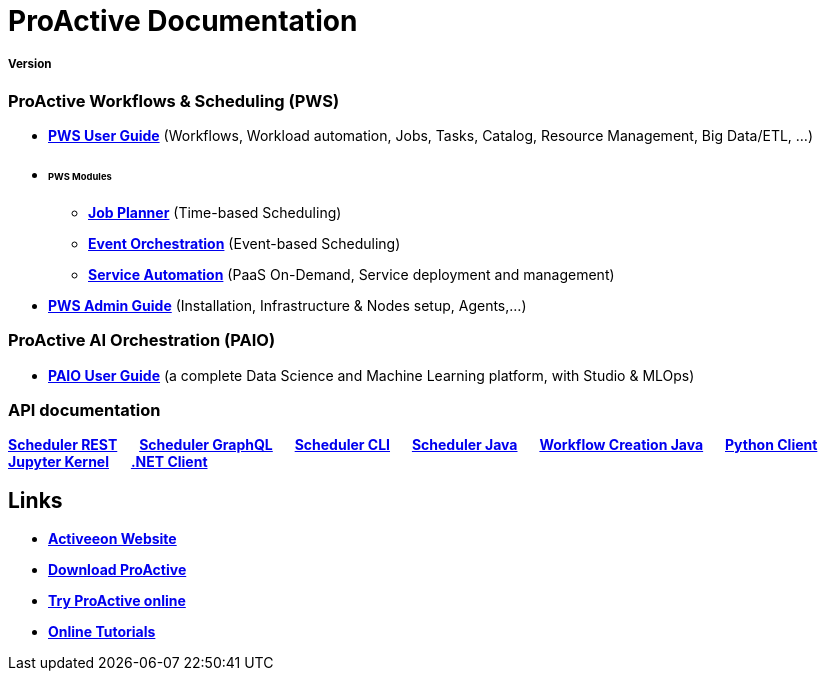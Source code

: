 :docinfo1:
= ProActive Documentation
:stylesheet: ../../styles/stylesheets/activeeon.css

++++
<h5>Version <span id="versionId"/></h5>
<script>
document.getElementById('revnumber').innerHTML = ' The Activeeon team - contact@activeeon.com '
document.getElementById('revnumber').style.textTransform = 'none';
</script>
++++

=== ProActive Workflows & Scheduling (PWS)

* link:user/ProActiveUserGuide.html[*PWS User Guide*] (Workflows, Workload automation, Jobs, Tasks, Catalog, Resource Management, Big Data/ETL, …​)
* +++ <h6>PWS Modules</h6> +++
** link:JobPlanner/JobPlannerUserGuide.html[*Job Planner*] (Time-based Scheduling)
** link:PEO/PEOUserGuide.html[*Event Orchestration*] (Event-based Scheduling)
** link:PSA/PSAUserGuide.html[*Service Automation*] (PaaS On-Demand, Service deployment and management)
* link:admin/ProActiveAdminGuide.html[*PWS Admin Guide*] (Installation, Infrastructure & Nodes setup, Agents,…​)

=== ProActive AI Orchestration (PAIO)

* link:PAIO/PAIOUserGuide.html[*PAIO User Guide*] (​a complete Data Science and Machine Learning platform, with Studio & MLOps)

=== API documentation
link:rest/[*Scheduler REST*] &emsp; link:user/ProActiveUserGuide.html#_scheduler_graphql_api[*Scheduler GraphQL*] &emsp; link:user/ProActiveUserGuide.html#_scheduler_command_line[*Scheduler CLI*] &emsp; link:javadoc/index.html?org/ow2/proactive/scheduler/rest/SchedulerClient.html[*Scheduler Java*] &emsp; link:javadoc/index.html?org/ow2/proactive/scheduler/common/job/TaskFlowJob.html[*Workflow Creation Java*] &emsp; https://github.com/ow2-proactive/proactive-python-client#proactive-scheduler-client[*Python Client*] &emsp; link:PAIO/PAIOUserGuide.html#_proactive_jupyter_kernel[*Jupyter Kernel*] &emsp; https://www.activeeon.com/public_content/documentation/csharp-client/[*.NET Client*]

== Links

* https://www.activeeon.com[*Activeeon Website*]
* https://www.activeeon.com/community-downloads[*Download ProActive*]
* https://try.activeeon.com/[*Try ProActive online*]
* https://try.activeeon.com/tutorials.html[*Online Tutorials*]

++++
<script>
document.getElementById('versionId').innerHTML = localStorage.getItem('conf_version') + ' - ' +localStorage.getItem('conf_date')
</script>
++++
